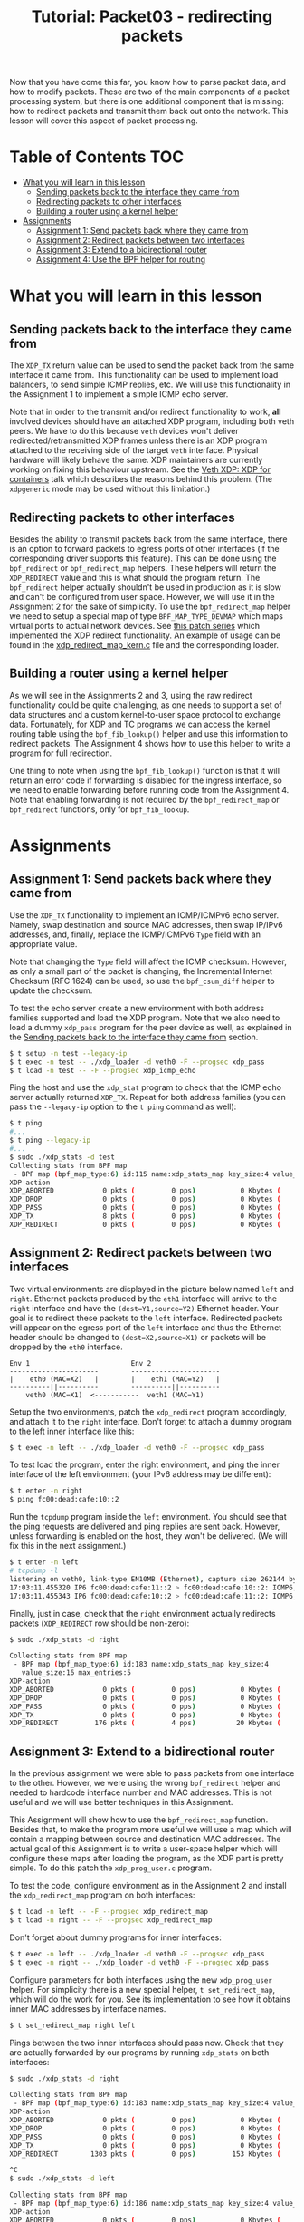 # -*- fill-column: 76; -*-
#+TITLE: Tutorial: Packet03 - redirecting packets
#+OPTIONS: ^:nil

Now that you have come this far, you know how to parse packet data, and how
to modify packets. These are two of the main components of a packet
processing system, but there is one additional component that is missing:
how to redirect packets and transmit them back out onto the network.
This lesson will cover this aspect of packet processing.

* Table of Contents                                                     :TOC:
- [[#what-you-will-learn-in-this-lesson][What you will learn in this lesson]]
  - [[#sending-packets-back-to-the-interface-they-came-from][Sending packets back to the interface they came from]]
  - [[#redirecting-packets-to-other-interfaces][Redirecting packets to other interfaces]]
  - [[#building-a-router-using-a-kernel-helper][Building a router using a kernel helper]]
- [[#assignments][Assignments]]
  - [[#assignment-1-send-packets-back-where-they-came-from][Assignment 1: Send packets back where they came from]]
  - [[#assignment-2-redirect-packets-between-two-interfaces][Assignment 2: Redirect packets between two interfaces]]
  - [[#assignment-3-extend-to-a-bidirectional-router][Assignment 3: Extend to a bidirectional router]]
  - [[#assignment-4-use-the-bpf-helper-for-routing][Assignment 4: Use the BPF helper for routing]]

* What you will learn in this lesson

** Sending packets back to the interface they came from

The =XDP_TX= return value can be used to send the packet back from the same
interface it came from.  This functionality can be used to implement load
balancers, to send simple ICMP replies, etc.  We will use this functionality in
the Assignment 1 to implement a simple ICMP echo server.

Note that in order to the transmit and/or redirect functionality to work, *all*
involved devices should have an attached XDP program, including both veth
peers.  We have to do this because =veth= devices won't deliver
redirected/retransmitted XDP frames unless there is an XDP program attached to
the receiving side of the target =veth= interface. Physical hardware will
likely behave the same. XDP maintainers are currently working on fixing this
behaviour upstream. See the
[[https://www.netdevconf.org/0x13/session.html?talk-veth-xdp][Veth XDP: XDP for containers]]
talk which describes the reasons behind this problem.  (The =xdpgeneric= mode
may be used without this limitation.)

** Redirecting packets to other interfaces

Besides the ability to transmit packets back from the same interface, there is
an option to forward packets to egress ports of other interfaces (if the
corresponding driver supports this feature). This can be done using the
=bpf_redirect= or =bpf_redirect_map= helpers. These helpers will return the
=XDP_REDIRECT= value and this is what should the program return. The
=bpf_redirect= helper actually shouldn't be used in production as it is slow
and can't be configured from user space.  However, we will use it in the
Assignment 2 for the sake of simplicity. To use the =bpf_redirect_map= helper
we need to setup a special map of type =BPF_MAP_TYPE_DEVMAP= which maps virtual
ports to actual network devices. See [[https://lwn.net/Articles/728146][this
patch series]] which implemented the XDP redirect functionality. An example of
usage can be found in the
[[https://github.com/torvalds/linux/blob/master/samples/bpf/xdp_redirect_map_kern.c][xdp_redirect_map_kern.c]]
file and the corresponding loader.

** Building a router using a kernel helper

As we will see in the Assignments 2 and 3, using the raw redirect functionality
could be quite challenging, as one needs to support a set of data structures
and a custom kernel-to-user space protocol to exchange data.  Fortunately, for
XDP and TC programs we can access the kernel routing table using the
=bpf_fib_lookup()= helper and use this information to redirect packets.  The
Assignment 4 shows how to use this helper to write a program for full
redirection.

One thing to note when using the =bpf_fib_lookup()= function is that it will
return an error code if forwarding is disabled for the ingress interface, so we
need to enable forwarding before running code from the Assignment 4. Note that
enabling forwarding is not required by the =bpf_redirect_map= or =bpf_redirect=
functions, only for =bpf_fib_lookup=.

* Assignments

** Assignment 1: Send packets back where they came from

Use the =XDP_TX= functionality to implement an ICMP/ICMPv6 echo server.
Namely, swap destination and source MAC addresses, then swap IP/IPv6 addresses,
and, finally, replace the ICMP/ICMPv6 =Type= field with an appropriate value.

Note that changing the =Type= field will affect the ICMP checksum. However, as
only a small part of the packet is changing, the Incremental Internet Checksum
(RFC 1624) can be used, so use the =bpf_csum_diff= helper to update the
checksum.

To test the echo server create a new environment with both address families
supported and load the XDP program. Note that we also need to load a dummy
=xdp_pass= program for the peer device as well, as explained in the
[[#sending-packets-back-to-the-interface-they-came-from][Sending packets back to the interface they came from]]
section.
#+begin_src sh
$ t setup -n test --legacy-ip
$ t exec -n test -- ./xdp_loader -d veth0 -F --progsec xdp_pass
$ t load -n test -- -F --progsec xdp_icmp_echo
#+end_src
Ping the host and use the =xdp_stat= program to check that the ICMP echo server
actually returned =XDP_TX=. Repeat for both address families (you can pass
the =--legacy-ip= option to the =t ping= command as well):
#+begin_src sh
$ t ping
#...
$ t ping --legacy-ip
#...
$ sudo ./xdp_stats -d test
Collecting stats from BPF map
 - BPF map (bpf_map_type:6) id:115 name:xdp_stats_map key_size:4 value_size:16 max_entries:5
XDP-action
XDP_ABORTED            0 pkts (         0 pps)           0 Kbytes (     0 Mbits/s) period:0.250206
XDP_DROP               0 pkts (         0 pps)           0 Kbytes (     0 Mbits/s) period:0.250262
XDP_PASS               0 pkts (         0 pps)           0 Kbytes (     0 Mbits/s) period:0.250259
XDP_TX                 8 pkts (         0 pps)           0 Kbytes (     0 Mbits/s) period:0.250257
XDP_REDIRECT           0 pkts (         0 pps)           0 Kbytes (     0 Mbits/s) period:0.250255
#+end_src

** Assignment 2: Redirect packets between two interfaces

Two virtual environments are displayed in the picture below named =left= and =right=. Ethernet packets
produced by the =eth1= interface will arrive to the =right= interface and have
the =(dest=Y1,source=Y2)= Ethernet header. Your goal is to redirect these
packets to the =left= interface. Redirected packets will appear on the egress
port of the =left= interface and thus the Ethernet header should be changed to
=(dest=X2,source=X1)= or packets will be dropped by the =eth0= interface.
#+begin_src
Env 1                         Env 2
----------------------        ----------------------
|    eth0 (MAC=X2)   |        |    eth1 (MAC=Y2)   |
----------||----------        ----------||----------
    veth0 (MAC=X1)  <-----------  veth1 (MAC=Y1)
#+end_src
Setup the two environments, patch the =xdp_redirect= program accordingly, and
attach it to the =right= interface.  Don't forget to attach a dummy program to
the left inner interface like this:
#+begin_src sh
$ t exec -n left -- ./xdp_loader -d veth0 -F --progsec xdp_pass
#+end_src
To test load the program, enter the right environment, and ping the inner
interface of the left environment (your IPv6 address may be different):
#+begin_src sh
$ t enter -n right
$ ping fc00:dead:cafe:10::2
#+end_src
Run the =tcpdump= program inside the =left= environment. You should see that
the ping requests are delivered and ping replies are sent back. However, unless
forwarding is enabled on the host, they won't be delivered.  (We will fix this
in the next assignment.)
#+begin_src sh
$ t enter -n left
# tcpdump -l
listening on veth0, link-type EN10MB (Ethernet), capture size 262144 bytes
17:03:11.455320 IP6 fc00:dead:cafe:11::2 > fc00:dead:cafe:10::2: ICMP6, echo request, seq 1, length 64
17:03:11.455343 IP6 fc00:dead:cafe:10::2 > fc00:dead:cafe:11::2: ICMP6, echo reply, seq 1, length 64
#+end_src
Finally, just in case, check that the =right= environment actually redirects
packets (=XDP_REDIRECT= row should be non-zero):
#+begin_src sh
$ sudo ./xdp_stats -d right

Collecting stats from BPF map
 - BPF map (bpf_map_type:6) id:183 name:xdp_stats_map key_size:4
   value_size:16 max_entries:5
XDP-action
XDP_ABORTED            0 pkts (         0 pps)           0 Kbytes (     0 Mbits/s) period:0.250143
XDP_DROP               0 pkts (         0 pps)           0 Kbytes (     0 Mbits/s) period:0.250180
XDP_PASS               0 pkts (         0 pps)           0 Kbytes (     0 Mbits/s) period:0.250180
XDP_TX                 0 pkts (         0 pps)           0 Kbytes (     0 Mbits/s) period:0.250179
XDP_REDIRECT         176 pkts (         4 pps)          20 Kbytes (     0 Mbits/s) period:0.250179
#+end_src

** Assignment 3: Extend to a bidirectional router

In the previous assignment we were able to pass packets from one interface to
the other. However, we were using the wrong =bpf_redirect= helper and needed to
hardcode interface number and MAC addresses. This is not useful and we will use
better techniques in this Assignment.

This Assignment will show how to use the =bpf_redirect_map= function. Besides
that, to make the program more useful we will use a map which will contain a
mapping between source and destination MAC addresses. The actual goal of this
Assignment is to write a user-space helper which will configure these maps
after loading the program, as the XDP part is pretty simple.  To do this patch
the =xdp_prog_user.c= program.

To test the code, configure environment as in the Assignment 2 and install the
=xdp_redirect_map= program on both interfaces:
#+begin_src sh
$ t load -n left -- -F --progsec xdp_redirect_map
$ t load -n right -- -F --progsec xdp_redirect_map
#+end_src
Don't forget about dummy programs for inner interfaces:
#+begin_src sh
$ t exec -n left -- ./xdp_loader -d veth0 -F --progsec xdp_pass
$ t exec -n right -- ./xdp_loader -d veth0 -F --progsec xdp_pass
#+end_src
Configure parameters for both interfaces using the new =xdp_prog_user= helper.
For simplicity there is a new special helper, =t set_redirect_map=, which will
do the work for you.  See its implementation to see how it obtains inner MAC
addresses by interface names.
#+begin_src sh
$ t set_redirect_map right left
#+end_src
Pings between the two inner interfaces should pass now. Check that they are
actually forwarded by our programs by running =xdp_stats= on both interfaces:
#+begin_src sh
$ sudo ./xdp_stats -d right

Collecting stats from BPF map
 - BPF map (bpf_map_type:6) id:183 name:xdp_stats_map key_size:4 value_size:16 max_entries:5
XDP-action
XDP_ABORTED            0 pkts (         0 pps)           0 Kbytes (     0 Mbits/s) period:0.250185
XDP_DROP               0 pkts (         0 pps)           0 Kbytes (     0 Mbits/s) period:0.250239
XDP_PASS               0 pkts (         0 pps)           0 Kbytes (     0 Mbits/s) period:0.250234
XDP_TX                 0 pkts (         0 pps)           0 Kbytes (     0 Mbits/s) period:0.250231
XDP_REDIRECT        1303 pkts (         0 pps)         153 Kbytes (     0 Mbits/s) period:0.250228

^C
$ sudo ./xdp_stats -d left

Collecting stats from BPF map
 - BPF map (bpf_map_type:6) id:186 name:xdp_stats_map key_size:4 value_size:16 max_entries:5
XDP-action
XDP_ABORTED            0 pkts (         0 pps)           0 Kbytes (     0 Mbits/s) period:0.250154
XDP_DROP               0 pkts (         0 pps)           0 Kbytes (     0 Mbits/s) period:0.250206
XDP_PASS               0 pkts (         0 pps)           0 Kbytes (     0 Mbits/s) period:0.250206
XDP_TX                 0 pkts (         0 pps)           0 Kbytes (     0 Mbits/s) period:0.250206
XDP_REDIRECT          22 pkts (         0 pps)           2 Kbytes (     0 Mbits/s) period:0.250206

^C
#+end_src

If, however, we try to ping outer interfaces from inner or vice versa, we
won't see any replies, as packets destined to outer interfaces will also be
redirected. Besides that, our implementation doesn't easily scale to more
than two interfaces. The next assignment will show how to forward packets in
a better manner using a kernel helper.

** Assignment 4: Use the BPF helper for routing

After completing Assignment 3, you'll have a hard-coded redirect between the
two inner interfaces. As was mentioned above, we are able to deliver packets
only between inner interfaces—a packet destined to an outer interface will be
delivered to the opposite inner interface and dropped there because of the
wrong destination L3 address. We can manually check the IP/IPv6 addresses
and return =XDP_PASS= when packets destined to outer interfaces, but this
doesn't cover all cases and wouldn't it be better to dynamically lookup
where each packet should go?

This assignment teaches to use the =bpf_fib_lookup= helper. This function lets
XDP and TC programs to access the kernel routing table and will return an
ifindex of interface to forward packet to.  As was noted the =bpf_redirect_map=
function accepts virtual ports, so to use ifindexes you will need to update the
=xdp_prog_user.c= program to setup 1-1 mapping between virtual ports and
network devices where each virtual port corresponds to a device with the same
ifindex.

The Assignment, for the most part, reproduces the
[[https://github.com/torvalds/linux/blob/master/samples/bpf/xdp_fwd_kern.c][xdp_fwd_kern.c]]
example from the Linux kernel, but was patched to update statistics as in other
examples and to check all the return values from the =bpf_fib_lookup()=
function.

To test the router check that you can get a ping and/or establish
a TCP connection between any two interfaces: inner-inner, inner-outer,
outer-outer. Programs should return =XDP_PASS= for inner-outer communications
and =XDP_FORWARD= for inner-inner.

Try more than two test environments. Run the =xdp_stats= program to verify that
this is the XDP program does forwarding, and not the network stack (as
forwarding should be enabled for this Assignment as noted above). Don't forget
to enable forwarding for the interfaces.

#+begin_src sh
$ t setup -n uno --legacy-ip
$ t setup -n dos --legacy-ip
$ t setup -n tres --legacy-ip

$ sudo sysctl net.ipv4.conf.all.forwarding=1
$ sudo sysctl net.ipv6.conf.all.forwarding=1

$ t load -n uno -- -F --progsec xdp_router
$ t load -n dos -- -F --progsec xdp_router
$ t load -n tres -- -F --progsec xdp_router

$ t exec -n uno -- ./xdp_loader -d veth0 -F --progsec xdp_pass
$ t exec -n dos -- ./xdp_loader -d veth0 -F --progsec xdp_pass
$ t exec -n tres -- ./xdp_loader -d veth0 -F --progsec xdp_pass

$ sudo ./xdp_prog_user -d uno
$ sudo ./xdp_prog_user -d dos
$ sudo ./xdp_prog_user -d tres

$ sudo ./xdp_stats -d uno
$ sudo ./xdp_stats -d dos
$ sudo ./xdp_stats -d tres
#+end_src
